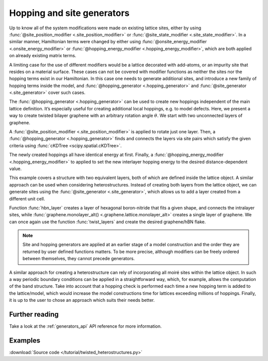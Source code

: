 Hopping and site generators
===========================

.. meta::
   :description: Generating new hoppings and sites

Up to know all of the system modifications were made on existing lattice sites,
either by using :func:`@site_position_modifier <.site_position_modifier>` or
:func:`@site_state_modifier <.site_state_modifier>`. In a similar manner, Hamiltonian terms were changed by either using
:func:`@onsite_energy_modifier <.onsite_energy_modifier>` or
:func:`@hopping_energy_modifier <.hopping_energy_modifier>`, which are both applied on already existing matrix terms.

.. only:: html

    :nbexport:`Download this page as a Jupyter notebook <self>`

A limiting case for the use of different modifiers would be a lattice decorated with add-atoms,
or an impurity site that resides on a material surface. These cases can not be covered with modifier functions as
neither the sites nor the hopping terms exist in our Hamiltonian. In this case one needs to generate additional sites,
and introduce a new family of hopping terms inside the model, and :func:`@hopping_generator <.hopping_generator>` and
:func:`@site_generator <.site_generator>` cover such cases.

The :func:`@hopping_generator <.hopping_generator>` can be used to create new hoppings independent
of the main lattice definition. It’s especially useful for creating additional local hoppings,
e.g. to model defects. Here, we present a way to create twisted bilayer graphene with an arbitrary
rotation angle :math:`\theta`. We start with two unconnected layers of graphene.

.. plot::
    :nofigs:
    :context:

    import math
    import pybinding as pb

    from scipy.spatial import cKDTree
    from pybinding.repository import graphene

    c0 = 0.335  # [nm] graphene interlayer spacing


    def two_graphene_monolayers():
        """Two individual AB stacked layers of monolayer graphene without any interlayer hopping,"""
        from pybinding.repository.graphene.constants import a_cc, a, t

        lat = pb.Lattice(a1=[a/2, a/2 * math.sqrt(3)], a2=[-a/2, a/2 * math.sqrt(3)])
        lat.add_sublattices(('A1', [0,   a_cc,   0]),
                            ('B1', [0,      0,   0]),
                            ('A2', [0,      0, -c0]),
                            ('B2', [0,  -a_cc, -c0]))
        lat.register_hopping_energies({'gamma0': t})
        lat.add_hoppings(
            # layer 1
            ([0, 0], 'A1', 'B1', 'gamma0'),
            ([0, 1], 'A1', 'B1', 'gamma0'),
            ([1, 0], 'A1', 'B1', 'gamma0'),
            # layer 2
            ([0, 0], 'A2', 'B2', 'gamma0'),
            ([0, 1], 'A2', 'B2', 'gamma0'),
            ([1, 0], 'A2', 'B2', 'gamma0'),
            # not interlayer hopping
        )
        lat.min_neighbors = 2
        return lat

A :func:`@site_position_modifier <.site_position_modifier>` is applied to rotate just one layer.
Then, a :func:`@hopping_generator <.hopping_generator>` finds
and connects the layers via site pairs which satisfy the given criteria using :func:`cKDTree <scipy.spatial.cKDTree>`.

.. plot::
    :nofigs:
    :context:

    def twist_layers(theta):
        """Rotate one layer and then a generate hopping between the rotated layers,
           reference is AB stacked"""
        theta = theta / 180 * math.pi  # from degrees to radians

        @pb.site_position_modifier
        def rotate(x, y, z):
            """Rotate layer 2 by the given angle `theta`"""
            layer2 = (z < 0)
            x0 = x[layer2]
            y0 = y[layer2]
            x[layer2] = x0 * math.cos(theta) - y0 * math.sin(theta)
            y[layer2] = y0 * math.cos(theta) + x0 * math.sin(theta)
            return x, y, z

        @pb.hopping_generator('interlayer', energy=0.1)  # eV
        def interlayer_generator(x, y, z):
            """Generate hoppings for site pairs which have distance `d_min < d < d_max`"""
            positions = np.stack([x, y, z], axis=1)
            layer1 = (z == 0)
            layer2 = (z != 0)

            d_min = c0 * 0.98
            d_max = c0 * 1.1
            kdtree1 = cKDTree(positions[layer1])
            kdtree2 = cKDTree(positions[layer2])
            coo = kdtree1.sparse_distance_matrix(kdtree2, d_max, output_type='coo_matrix')

            idx = coo.data > d_min
            abs_idx1 = np.flatnonzero(layer1)
            abs_idx2 = np.flatnonzero(layer2)
            row, col = abs_idx1[coo.row[idx]], abs_idx2[coo.col[idx]]
            return row, col  # lists of site indices to connect

        @pb.hopping_energy_modifier
        def interlayer_hopping_value(energy, x1, y1, z1, x2, y2, z2, hop_id):
            """Set the value of the newly generated hoppings as a function of distance"""
            d = np.sqrt((x1-x2)**2 + (y1-y2)**2 + (z1-z2)**2)
            interlayer = (hop_id == 'interlayer')
            energy[interlayer] = 0.4 * c0 / d[interlayer]
            return energy

        return rotate, interlayer_generator, interlayer_hopping_value

The newly created hoppings
all have identical energy at first. Finally, a :func:`@hopping_energy_modifier <.hopping_energy_modifier>`
to applied to set the new interlayer hopping energy to the desired distance-dependent value.

.. plot::
    :context: close-figs
    :alt: Twisted bilayer graphene

    model = pb.Model(
        two_graphene_monolayers(),
        pb.circle(radius=1.5),
        twist_layers(theta=21.798)
    )
    model.plot(hopping=dict(width=1.6, cmap='auto'))
    plt.title(r"$\theta$ = 21.798 $\degree$")

This example covers a structure with two equivalent layers, both of which are defined inside the lattice object.
A similar approach can be used when considering heterostructures. Instead of creating both layers from the lattice
object, we can generate sites using the :func:`@site_generator <.site_generator>`, which allows us to add a layer
created from a different unit cell.

.. plot::
    :nofigs:
    :context:

    def hbn_layer(shape):
        """Generate hBN layer defined by the shape with intralayer hopping terms"""
        from pybinding.repository.graphene.constants import a_cc, t

        a_bn = 56 / 55 * a_cc  # ratio of lattice constants is 56/55

        vn = -1.4  # [eV] nitrogen onsite potential
        vb = 3.34  # [eV] boron onsite potential

        def hbn_monolayer():
            """Create a lattice of monolayer hBN """

            a = math.sqrt(3) * a_bn
            lat = pb.Lattice(a1=[a/2, a/2 * math.sqrt(3)], a2=[-a/2, a/2 * math.sqrt(3)])
            lat.add_sublattices(('Br', [0, -a_bn,   -c0], vb),
                                ('N', [0,     0,   -c0], vn))

            lat.min_neighbors = 2  # no need for hoppings lattice is used only to generate coordinates
            return lat

        model = pb.Model(
            hbn_monolayer(),
            shape
        )

        subs = model.system.sublattices
        idx_b = np.flatnonzero(subs == model.lattice.sublattices["Br"].alias_id)
        idx_n = np.flatnonzero(subs == model.lattice.sublattices["N"].alias_id)
        positions_boron    = model.system[idx_b].positions
        positions_nitrogen = model.system[idx_n].positions

        @pb.site_generator(name='Br', energy=vb)  # onsite energy [eV]
        def add_boron():
            """Add positions of newly generated boron sites"""
            return positions_boron

        @pb.site_generator(name='N', energy=vn)  # onsite energy [eV]
        def add_nitrogen():
            """Add positions of newly generated nitrogen sites"""
            return positions_nitrogen

        @pb.hopping_generator('intralayer_bn', energy=t)
        def intralayer_generator(x, y, z):
            """Generate nearest-neighbor hoppings between B and N sites"""
            positions = np.stack([x, y, z], axis=1)
            layer_bn = (z != 0)

            d_min = a_bn * 0.98
            d_max = a_bn * 1.1
            kdtree1 = cKDTree(positions[layer_bn])
            kdtree2 = cKDTree(positions[layer_bn])
            coo = kdtree1.sparse_distance_matrix(kdtree2, d_max, output_type='coo_matrix')

            idx = coo.data > d_min
            abs_idx = np.flatnonzero(layer_bn)

            row, col = abs_idx[coo.row[idx]], abs_idx[coo.col[idx]]
            return row, col  # lists of site indices to connect

        @pb.hopping_energy_modifier
        def intralayer_hopping_value(energy, x1, y1, z1, x2, y2, z2, hop_id):
            """Set the value of the newly generated hoppings as a function of distance"""
            d = np.sqrt((x1-x2)**2 + (y1-y2)**2 + (z1-z2)**2)
            intralayer = (hop_id == 'intralayer_bn')
            energy[intralayer] = 0.1 * t * a_bn / d[intralayer]
            return energy

        return add_boron, add_nitrogen, intralayer_generator, intralayer_hopping_value

Function :func:`hbn_layer` creates a layer of
hexagonal boron-nitride that fits a given shape, and connects the intralayer sites, while :func:`graphene.monolayer_alt()
<.graphene.lattice.monolayer_alt>` creates a single layer of graphene. We can once again use the function
:func:`twist_layers` and create the desired graphene/hBN flake.

.. plot::
    :context: close-figs
    :alt: Graphene/hexagonal boron-nitride

    shape = pb.circle(radius=2),

    model = pb.Model(
        graphene.monolayer_alt(),  # reference stacking is AB (theta=0)
        hbn_layer(shape=shape),
        twist_layers(21.787),
        shape
    )
    plt.figure(figsize=(6.8, 7.5))
    s = model.system
    plt.subplot(131, title="graphene")
    s[s.z == 0].plot()
    plt.subplot(132, title="hBN")
    s[s.z < 0].plot()
    plt.subplot(133, title="graphene/hBN")
    s.plot()

.. note::
    Site and hopping generators are applied at an earlier stage of a model construction and the order they are
    returned by user defined functions matters. To be more precise, although modifiers can be freely ordered between
    themselves, they cannot precede generators.

A similar approach for creating a heterostructure can rely of incorporating all moiré sites within the lattice object.
In such a way periodic boundary conditions can be applied in a straightforward way, which, for example, allows the
computation of the band structure. Take into account that a hopping check is performed each time a new hopping term is
added to the lattice/model, which would increase the model constructions time for lattices exceeding millions of
hoppings. Finally, it is up to the user to chose an approach which suits their needs better.

Further reading
---------------

Take a look at the :ref:`generators_api` API reference for more information.


Examples
--------

:download:`Source code </tutorial/twisted_heterostructures.py>`

.. plot:: tutorial/twisted_heterostructures.py
    :include-source:
    :alt: Twisted bilayer graphene and graphene/hBN flakes for arbitrary angles
